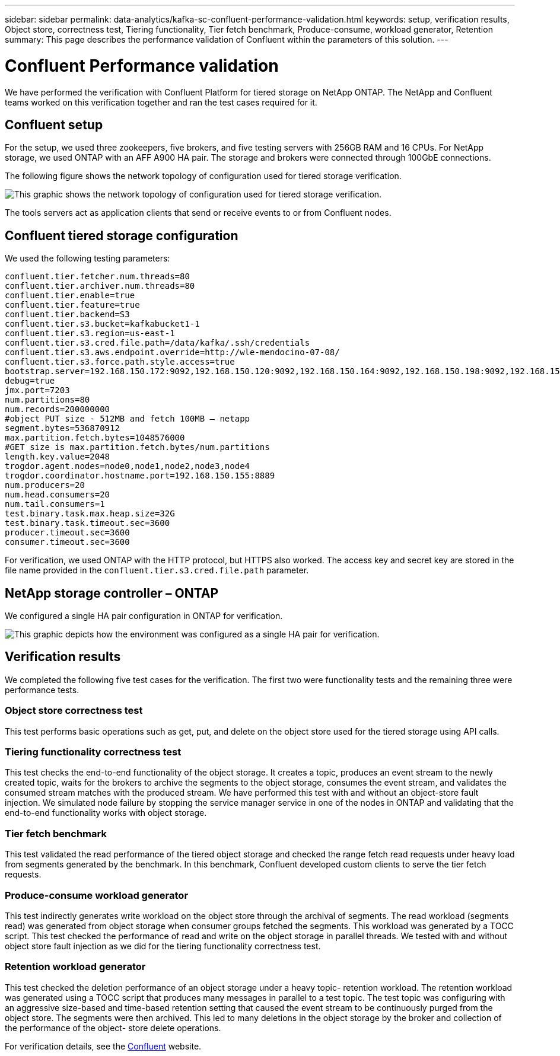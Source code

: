 ---
sidebar: sidebar
permalink: data-analytics/kafka-sc-confluent-performance-validation.html
keywords: setup, verification results, Object store, correctness test, Tiering functionality, Tier fetch benchmark, Produce-consume, workload generator, Retention
summary: This page describes the performance validation of Confluent within the parameters of this solution.
---

= Confluent Performance validation
:hardbreaks:
:nofooter:
:icons: font
:linkattrs:
:imagesdir: ../media/

//
// This file was created with NDAC Version 2.0 (August 17, 2020)
//
// 2022-10-03 16:43:19.506920
//

[.lead]
We have performed the verification with Confluent Platform for tiered storage on NetApp ONTAP. The NetApp and Confluent teams worked on this verification together and ran the test cases required for it.

== Confluent setup

For the setup, we used three zookeepers, five brokers, and five testing servers with 256GB RAM and 16 CPUs. For NetApp storage, we used ONTAP with an AFF A900 HA pair. The storage and brokers were connected through 100GbE connections.

The following figure shows the network topology of configuration used for tiered storage verification.

image:kafka-sc-image7.png[This graphic shows the network topology of configuration used for tiered storage verification.]

The tools servers act as application clients that send or receive events to or from Confluent nodes.

== Confluent tiered storage configuration

We used the following testing parameters:

....
confluent.tier.fetcher.num.threads=80
confluent.tier.archiver.num.threads=80
confluent.tier.enable=true
confluent.tier.feature=true
confluent.tier.backend=S3
confluent.tier.s3.bucket=kafkabucket1-1
confluent.tier.s3.region=us-east-1
confluent.tier.s3.cred.file.path=/data/kafka/.ssh/credentials
confluent.tier.s3.aws.endpoint.override=http://wle-mendocino-07-08/
confluent.tier.s3.force.path.style.access=true
bootstrap.server=192.168.150.172:9092,192.168.150.120:9092,192.168.150.164:9092,192.168.150.198:9092,192.168.150.109:9092,192.168.150.165:9092,192.168.150.119:9092,192.168.150.133:9092
debug=true
jmx.port=7203
num.partitions=80
num.records=200000000
#object PUT size - 512MB and fetch 100MB – netapp
segment.bytes=536870912
max.partition.fetch.bytes=1048576000
#GET size is max.partition.fetch.bytes/num.partitions
length.key.value=2048
trogdor.agent.nodes=node0,node1,node2,node3,node4
trogdor.coordinator.hostname.port=192.168.150.155:8889
num.producers=20
num.head.consumers=20
num.tail.consumers=1
test.binary.task.max.heap.size=32G
test.binary.task.timeout.sec=3600
producer.timeout.sec=3600
consumer.timeout.sec=3600
....

For verification, we used ONTAP with the HTTP protocol, but HTTPS also worked. The access key and secret key are stored in the file name provided in the `confluent.tier.s3.cred.file.path` parameter.

== NetApp storage controller – ONTAP

We configured a single HA pair configuration in ONTAP for verification.

image:kafka-sc-image8.png[This graphic depicts how the environment was configured as a single HA pair for verification.]

== Verification results

We completed the following five test cases for the verification. The first two were functionality tests and the remaining three were performance tests.

=== Object store correctness test

This test performs basic operations such as get, put, and delete on the object store used for the tiered storage using API calls.

=== Tiering functionality correctness test

This test checks the end-to-end functionality of the object storage. It creates a topic, produces an event stream to the newly created topic, waits for the brokers to archive the segments to the object storage, consumes the event stream,  and validates the consumed stream matches with the produced stream. We have performed this test with and without an object-store fault injection. We simulated node failure by stopping the service manager service in one of the nodes in ONTAP and validating that the end-to-end functionality works with object storage.

=== Tier fetch benchmark

This test validated the read performance of the tiered object storage and checked the range fetch read requests under heavy load from segments generated by the benchmark. In this benchmark, Confluent developed custom clients to serve the tier fetch requests.

=== Produce-consume workload generator

This test indirectly generates write workload on the object store through the archival of segments. The read workload (segments read) was generated from object storage when consumer groups fetched the segments. This workload was generated by a TOCC script. This test checked the performance of read and write on the object storage in parallel threads. We tested with and without object store fault injection as we did for the tiering functionality correctness test.

=== Retention workload generator

This test checked the deletion performance of an object storage under a heavy topic- retention workload. The retention workload was generated using a TOCC script that produces many messages in parallel to a test topic. The test topic was configuring with an aggressive size-based and time-based retention setting that caused the event stream to be continuously purged from the object store. The segments were then archived. This led to many deletions in the object storage by the broker and collection of the performance of the object- store delete operations.

For verification details, see the https://docs.confluent.io/platform/current/kafka/tiered-storage.html[Confluent^] website.

